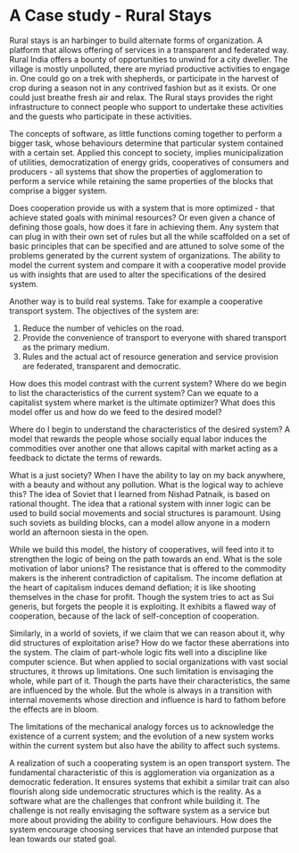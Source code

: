 * A Case study - Rural Stays
  Rural stays is an harbinger to build alternate forms of
  organization.  A platform that allows offering of services
  in a transparent and federated way.  Rural India offers a
  bounty of opportunities to unwind for a city dweller.  The
  village is mostly unpolluted, there are myriad productive
  activities to engage in.  One could go on a trek with
  shepherds, or participate in the harvest of crop during a
  season not in any contrived fashion but as it exists.  Or
  one could just breathe fresh air and relax.  The Rural
  stays provides the right infrastructure to connect people
  who support to undertake these activities and the guests
  who participate in these activities.

  


The concepts of software, as little
  functions coming together to perform a bigger task, whose
  behaviours determine that particular system contained with
  a certain set.  Applied this concept to society, implies
  municipalization of utilities, democratization of energy
  grids, cooperatives of consumers and producers - all
  systems that show the properties of agglomeration to
  perform a service while retaining the same properties of
  the blocks that comprise a bigger system.

  Does cooperation provide us with a system that is more
  optimized - that achieve stated goals with minimal
  resources? Or even given a chance of defining those goals,
  how does it fare in achieving them.  Any system that can
  plug in with their own set of rules but all the while
  scaffolded on a set of basic principles that can be
  specified and are attuned to solve some of the problems
  generated by the current system of organizations.  The
  ability to model the current system and compare it with a
  cooperative model provide us with insights that are used
  to alter the specifications of the desired system.

  Another way is to build real systems.  Take for example a
  cooperative transport system.  The objectives of the
  system are:
  1. Reduce the number of vehicles on the road.
  2. Provide the convenience of transport to everyone with
     shared transport as the primary medium.
  3. Rules and the actual act of resource generation and
     service provision are federated, transparent and
     democratic.

  How does this model contrast with the current system?
  Where do we begin to list the characteristics of the
  current system? Can we equate to a capitalist system where
  market is the ultimate optimizer?  What does this model
  offer us and how do we feed to the desired model?

  Where do I begin to understand the characteristics of the
  desired system?  A model that rewards the people whose
  socially equal labor induces the commodities over another
  one that allows capital with market acting as a feedback
  to dictate the terms of rewards.

  What is a just society?  When I have the ability to lay on
  my back anywhere, with a beauty and without any pollution.
  What is the logical way to achieve this? The idea of
  Soviet that I learned from Nishad Patnaik, is based on
  rational thought.  The idea that a rational system with
  inner logic can be used to build social movements and
  social structures is paramount.  Using such soviets as
  building blocks, can a model allow anyone in a modern
  world an afternoon siesta in the open.

  While we build this model, the history of cooperatives,
  will feed into it to strengthen the logic of being on the
  path towards an end.  What is the sole motivation of labor
  unions?  The resistance that is offered to the commodity
  makers is the inherent contradiction of capitalism.  The
  income deflation at the heart of capitalism induces demand
  deflation; it is like shooting themselves in the chase for
  profit.  Though the system tries to act as Sui generis,
  but forgets the people it is exploiting.  It exhibits a
  flawed way of cooperation, because of the lack of
  self-conception of cooperation.

  Similarly, in a world of soviets, if we claim that we can
  reason about it, why did structures of exploitation arise?
  How do we factor these aberrations into the system.  The
  claim of part-whole logic fits well into a discipline like
  computer science.  But when applied to social
  organizations with vast social structures, it throws up
  limitations.  One such limitation is envisaging the whole,
  while part of it.  Though the parts have their
  characteristics, the same are influenced by the whole.
  But the whole is always in a transition with internal
  movements whose direction and influence is hard to fathom
  before the effects are in bloom.  

  The limitations of the mechanical analogy forces us to
  acknowledge the existence of a current system; and the
  evolution of a new system works within the current system
  but also have the ability to affect such systems.

  A realization of such a cooperating system is an open
  transport system.  The fundamental characteristic of this
  is agglomeration via organization as a democratic
  federation.  It ensures systems that exhibit a similar
  trait can also flourish along side undemocratic structures
  which is the reality.  As a software what are the
  challenges that confront while building it.  The challenge
  is not really envisaging the software system as a service
  but more about providing the ability to configure
  behaviours.  How does the system encourage choosing
  services that have an intended purpose that lean towards
  our stated goal.
